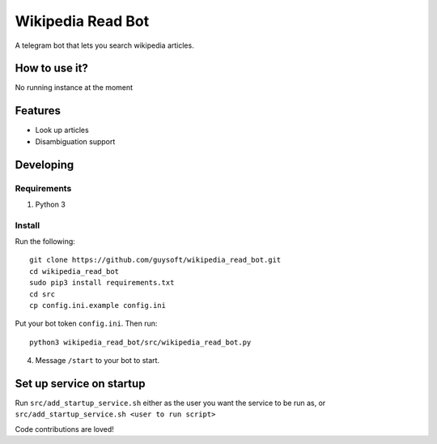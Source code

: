 Wikipedia Read Bot
==================

A telegram bot that lets you search wikipedia articles.


How to use it?
--------------

No running instance at the moment

Features
--------

* Look up articles
* Disambiguation support

Developing
----------

Requirements
~~~~~~~~~~~~

#. Python 3

Install
~~~~~~~

Run the following::

    git clone https://github.com/guysoft/wikipedia_read_bot.git
    cd wikipedia_read_bot
    sudo pip3 install requirements.txt
    cd src
    cp config.ini.example config.ini
    
    
Put your bot token ``config.ini``. Then run::

    python3 wikipedia_read_bot/src/wikipedia_read_bot.py

4. Message ``/start`` to your bot to start.
    

Set up service on startup
-------------------------
Run ``src/add_startup_service.sh`` either as the user you want the service to be run as, or ``src/add_startup_service.sh <user to run script>``


Code contributions are loved!
